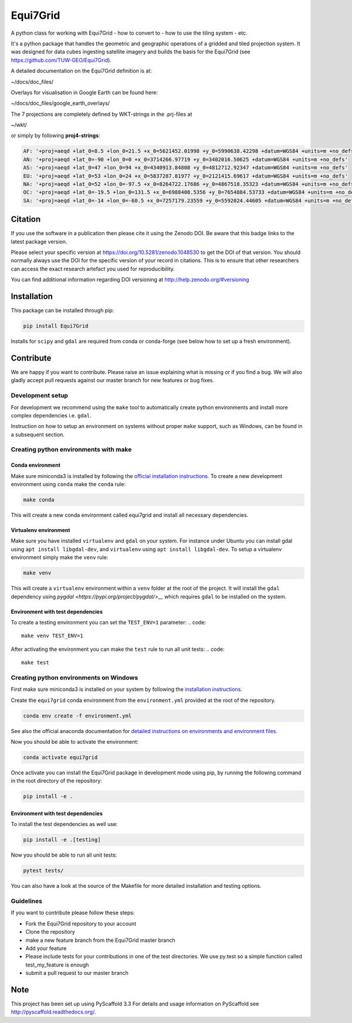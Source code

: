 =========
Equi7Grid
=========

.. image:: https://github.com/TUW-GEO/Equi7Grid/workflows/ubuntu/badge.svg
   :target: https://github.com/TUW-GEO/Equi7Grid/actions/workflows/ubuntu.yml

.. image:: https://github.com/TUW-GEO/Equi7Grid/workflows/windows/badge.svg
   :target: https://github.com/TUW-GEO/Equi7Grid/actions/workflows/windows.yml

.. image:: https://coveralls.io/repos/github/TUW-GEO/Equi7Grid/badge.svg?branch=master
    :target: https://coveralls.io/github/TUW-GEO/Equi7Grid?branch=master

.. image:: https://badge.fury.io/py/Equi7Grid.svg
    :target: https://badge.fury.io/py/Equi7Grid

.. image:: https://readthedocs.org/projects/equi7grid/badge/?version=latest
    :target: https://equi7grid.readthedocs.io/

A python class for working with Equi7Grid - how to convert to - how to use the tiling system - etc.

It's a python package that handles the geometric and geographic operations of a gridded and tiled projection system.
It was designed for data cubes ingesting satellite imagery and builds the basis for the Equi7Grid (see https://github.com/TUW-GEO/Equi7Grid).

A detailed documentation on the Equi7Grid definition is at:

~/docs/doc_files/

Overlays for visualisation in Google Earth can be found here:

~/docs/doc_files/google_earth_overlays/

The 7 projections are completely defined by WKT-strings in the .prj-files at

~/wkt/

or simply by following **proj4-strings**:

.. code::

    AF: '+proj=aeqd +lat_0=8.5 +lon_0=21.5 +x_0=5621452.01998 +y_0=5990638.42298 +datum=WGS84 +units=m +no_defs'
    AN: '+proj=aeqd +lat_0=-90 +lon_0=0 +x_0=3714266.97719 +y_0=3402016.50625 +datum=WGS84 +units=m +no_defs'
    AS: '+proj=aeqd +lat_0=47 +lon_0=94 +x_0=4340913.84808 +y_0=4812712.92347 +datum=WGS84 +units=m +no_defs'
    EU: '+proj=aeqd +lat_0=53 +lon_0=24 +x_0=5837287.81977 +y_0=2121415.69617 +datum=WGS84 +units=m +no_defs'
    NA: '+proj=aeqd +lat_0=52 +lon_0=-97.5 +x_0=8264722.17686 +y_0=4867518.35323 +datum=WGS84 +units=m +no_defs'
    OC: '+proj=aeqd +lat_0=-19.5 +lon_0=131.5 +x_0=6988408.5356 +y_0=7654884.53733 +datum=WGS84 +units=m +no_defs'
    SA: '+proj=aeqd +lat_0=-14 +lon_0=-60.5 +x_0=7257179.23559 +y_0=5592024.44605 +datum=WGS84 +units=m +no_defs'


Citation
========

.. image:: https://zenodo.org/badge/DOI/10.5281/zenodo.1048530.svg
   :target: https://doi.org/10.5281/zenodo.1048530

If you use the software in a publication then please cite it using the Zenodo DOI.
Be aware that this badge links to the latest package version.

Please select your specific version at https://doi.org/10.5281/zenodo.1048530 to get the DOI of that version.
You should normally always use the DOI for the specific version of your record in citations.
This is to ensure that other researchers can access the exact research artefact you used for reproducibility.

You can find additional information regarding DOI versioning at http://help.zenodo.org/#versioning

Installation
============

This package can be installed through pip:

.. code::

    pip install Equi7Grid

Installs for ``scipy`` and ``gdal`` are required from conda or conda-forge (see below how to set up a fresh environment).

Contribute
==========

We are happy if you want to contribute. Please raise an issue explaining what
is missing or if you find a bug. We will also gladly accept pull requests
against our master branch for new features or bug fixes.

Development setup
-----------------

For development we recommend using the ``make`` tool to automatically create python environments and install more complex dependencies i.e. ``gdal``.

Instruction on how to setup an environment on systems without proper ``make`` support, such as Windows, can be found in a subsequent section.

Creating python environments with make
--------------------------------------

Conda environment
`````````````````

Make sure miniconda3 is installed by following the `official installation instructions <https://conda.io/projects/conda/en/stable/user-guide/install/index.html>`__.
To create a new development environment using ``conda`` make the ``conda`` rule:

.. code::

    make conda

This will create a new conda environment called equi7grid and install all necessary dependencies.

Virtualenv environment
``````````````````````

Make sure you have installed ``virtualenv`` and ``gdal`` on your system.
For instance under Ubuntu you can install gdal using ``apt install libgdal-dev``, and ``virtualenv`` using ``apt install libgdal-dev``.
To setup a virtualenv environment simply make the ``venv`` rule:

.. code::

    make venv

This will create a ``virtualenv`` environment within a ``venv`` folder at the root of the project.
It will install the ``gdal`` dependency using `pygdal <https://pypi.org/project/pygdal/>__` which requires ``gdal`` to be installed on the system.

Environment with test dependencies
``````````````````````````````````

To create a testing environment you can set the ``TEST_ENV=1`` parameter:
.. code::

    make venv TEST_ENV=1

After activating the environment you can make the ``test`` rule to run all unit tests:
.. code::

    make test

Creating python environments on Windows
---------------------------------------
First make sure miniconda3 is installed on your system by following the `installation instructions <https://conda.io/projects/conda/en/stable/user-guide/install/index.html>`__.

Create the ``equi7grid`` conda environment from the ``environment.yml`` provided at the root of the repository.

.. code::

    conda env create -f environment.yml

See also the official anaconda documentation for `detailed instructions on environments and environment files <https://conda.io/projects/conda/en/latest/user-guide/tasks/manage-environments.html>`__.

Now you should be able to activate the environment:

.. code::

    conda activate equi7grid

Once activate you can install the Equi7Grid package in development mode using pip, by running the following command in the root directory of the repository:

.. code::

    pip install -e .

Environment with test dependencies
``````````````````````````````````

To install the test dependencies as well use:

.. code::

    pip install -e .[testing]

Now you should be able to run all unit tests:

.. code::

    pytest tests/


You can also have a look at the source of the Makefile for more detailed installation and testing options.

Guidelines
----------

If you want to contribute please follow these steps:

- Fork the Equi7Grid repository to your account
- Clone the repository
- make a new feature branch from the Equi7Grid master branch
- Add your feature
- Please include tests for your contributions in one of the test directories.
  We use py.test so a simple function called test_my_feature is enough
- submit a pull request to our master branch

Note
====

This project has been set up using PyScaffold 3.3 For details and usage
information on PyScaffold see http://pyscaffold.readthedocs.org/.
